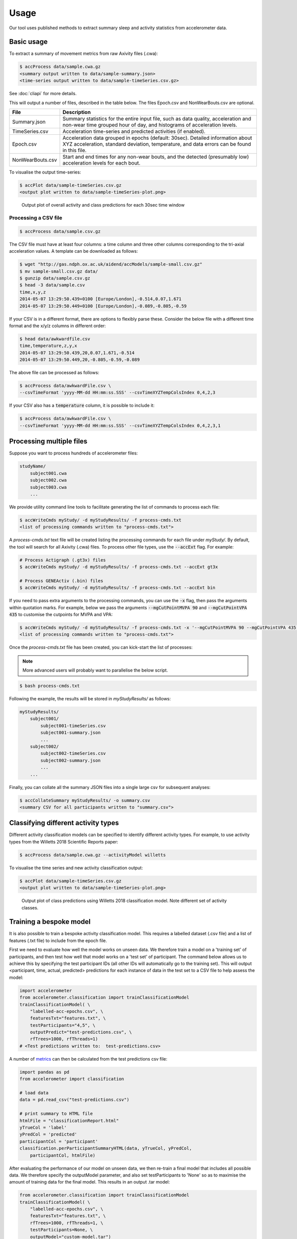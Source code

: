 Usage
#####

Our tool uses published methods to extract summary sleep and activity statistics from accelerometer data.

Basic usage
===========
To extract a summary of movement metrics from raw Axivity files (.cwa):

.. code-block:: console

    $ accProcess data/sample.cwa.gz
    <summary output written to data/sample-summary.json>
    <time-series output written to data/sample-timeSeries.csv.gz>

See :doc:`cliapi` for more details.

This will output a number of files, described in the table below. The files
Epoch.csv and NonWearBouts.csv are optional.

+--------------------+--------------------------------------------------------+
| File               | Description                                            |
+====================+========================================================+
| Summary.json       | Summary statistics for the entire input file, such as  |
|                    | data quality, acceleration and non-wear time grouped   |
|                    | hour of day, and histograms of acceleration levels.    |
+--------------------+--------------------------------------------------------+
| TimeSeries.csv     | Acceleration time-series and predicted activities      |
|                    | (if enabled).                                          |
+--------------------+--------------------------------------------------------+
| Epoch.csv          | Acceleration data grouped in epochs (default: 30sec).  |
|                    | Detailed information about XYZ acceleration, standard  |
|                    | deviation, temperature, and data errors can be found   |
|                    | in this file.                                          |
+--------------------+--------------------------------------------------------+
| NonWearBouts.csv   | Start and end times for any non-wear bouts, and the    |
|                    | detected (presumably low) acceleration levels for each |
|                    | bout.                                                  |
+--------------------+--------------------------------------------------------+

To visualise the output time-series:

.. code-block:: console

    $ accPlot data/sample-timeSeries.csv.gz
    <output plot written to data/sample-timeSeries-plot.png>

.. figure:: samplePlot.png

    Output plot of overall activity and class predictions for each 30sec time window


Processing a CSV file
---------------------

.. code-block:: console

    $ accProcess data/sample.csv.gz

The CSV file must have at least four columns: a time column and three other
columns corresponding to the tri-axial acceleration values. A template can be
downloaded as follows:

.. code-block:: console

    $ wget "http://gas.ndph.ox.ac.uk/aidend/accModels/sample-small.csv.gz"
    $ mv sample-small.csv.gz data/
    $ gunzip data/sample.csv.gz
    $ head -3 data/sample.csv
    time,x,y,z
    2014-05-07 13:29:50.439+0100 [Europe/London],-0.514,0.07,1.671
    2014-05-07 13:29:50.449+0100 [Europe/London],-0.089,-0.805,-0.59

If your CSV is in a different format, there are options to flexibly parse these.
Consider the below file with a different time format and the x/y/z columns in
different order:

.. code-block:: console

    $ head data/awkwardfile.csv
    time,temperature,z,y,x
    2014-05-07 13:29:50.439,20,0.07,1.671,-0.514
    2014-05-07 13:29:50.449,20,-0.805,-0.59,-0.089

The above file can be processed as follows:

.. code-block:: console

    $ accProcess data/awkwardFile.csv \
    --csvTimeFormat 'yyyy-MM-dd HH:mm:ss.SSS' --csvTimeXYZTempColsIndex 0,4,2,3

If your CSV also has a :code:`temperature` column, it is possible to include it:

.. code-block:: console

    $ accProcess data/awkwardFile.csv \
    --csvTimeFormat 'yyyy-MM-dd HH:mm:ss.SSS' --csvTimeXYZTempColsIndex 0,4,2,3,1
    

Processing multiple files
=========================

Suppose you want to process hundreds of accelerometer files:

.. code-block:: bash

    studyName/
        subject001.cwa
        subject002.cwa
        subject003.cwa
        ...

We provide utility command line tools to facilitate generating the list of
commands to process each file:

.. code-block:: console

    $ accWriteCmds myStudy/ -d myStudyResults/ -f process-cmds.txt
    <list of processing commands written to "process-cmds.txt">

A `process-cmds.txt` text file will be created listing the processing commands
for each file under `myStudy/`.
By default, the tool will search for all Axivity (.cwa) files. 
To process other file types, use the :code:`--accExt` flag. For example:

.. code-block:: console

    # Process Actigraph (.gt3x) files
    $ accWriteCmds myStudy/ -d myStudyResults/ -f process-cmds.txt --accExt gt3x

    # Process GENEActiv (.bin) files
    $ accWriteCmds myStudy/ -d myStudyResults/ -f process-cmds.txt --accExt bin

If you need to pass extra arguments to the processing commands, you can use the
:code:`-x` flag, then pass the arguments within quotation marks. For example,
below we pass the arguments :code:`--mgCutPointMVPA 90` and
:code:`--mgCutPointVPA 435` to customise the cutpoints for MVPA and VPA:

.. code-block:: console

    $ accWriteCmds myStudy/ -d myStudyResults/ -f process-cmds.txt -x '--mgCutPointMVPA 90 --mgCutPointVPA 435'
    <list of processing commands written to "process-cmds.txt">

Once the `process-cmds.txt` file has been created, you can kick-start the list of
processes:

.. note:: 
    
    More advanced users will probably want to parallelise the below script.

.. code-block:: console

    $ bash process-cmds.txt

Following the example, the results will be stored in `myStudyResults/` as follows:

.. code-block:: bash

    myStudyResults/
        subject001/
            subject001-timeSeries.csv
            subject001-summary.json
            ...
        subject002/
            subject002-timeSeries.csv
            subject002-summary.json
            ...
        ...

Finally, you can collate all the summary JSON files into a single large csv for
subsequent analyses:

.. code-block:: console

    $ accCollateSummary myStudyResults/ -o summary.csv
    <summary CSV for all participants written to "summary.csv">


.. ===============
.. Quality control
.. ===============
.. If is often necessary to check that all files have successfully processed. Our
.. python utility function can write to file all participants' data that was not
.. successfully processed:
.. ::
..     from accelerometer import accUtils
..     accUtils.identifyUnprocessedFiles("myStudy/files.csv", "myStudyResults/summary-info.csv", \
..           "myStudyResults/files-unprocessed.csv")
..     # <Output CSV listing files to be reprocessed written to "myStudyResults/files-unprocessed.csv">


.. On other occasions some participants' data may not have been calibrated properly.
.. Our python utility function can assigns the calibration coefs from a previous
.. good use of a given device in the same study dataset:
.. ::
..     from accelerometer import accUtils
..     accUtils.updateCalibrationCoefs("myStudyResults/summary-info.csv", \
..            "myStudyResults/files-recalibration.csv")
..     # <CSV of files to be reprocessed written to "myStudyResults/files-recalibration.csv">


.. Our python utility function can then re-write processing cmds as follows:
.. ::
..     from accelerometer import accUtils
..     accUtils.writeStudyAccProcessCmds("myStudy/", cmdsFile="process-cmds-recalibration.txt", \
..        outDir="myStudyResults/", filesID="myStudyResults/files-calibration.csv", cmdOptions="--skipCalibration True")
..     # <list of processing commands written to "process-cmds-recalibration.txt">

.. These 'reprocessed' files can then be processed as outlined in the section above.


Classifying different activity types
====================================

Different activity classification models can be specified to identify different
activity types. For example, to use activity types from the Willetts 2018
Scientific Reports paper:

.. code-block:: console

    $ accProcess data/sample.cwa.gz --activityModel willetts

To visualise the time series and new activity classification output:

.. code-block:: console

    $ accPlot data/sample-timeSeries.csv.gz
    <output plot written to data/sample-timeSeries-plot.png>

.. figure:: samplePlotWilletts.png

    Output plot of class predictions using Willetts 2018 classification model.
    Note different set of activity classes.

Training a bespoke model
========================

It is also possible to train a bespoke activity classification model. This
requires a labelled dataset (.csv file) and a list of features (.txt file) to
include from the epoch file.

First we need to evaluate how well the model works on unseen data. We therefore
train a model on a 'training set' of participants, and then test how well that
model works on a 'test set' of participant. The command below allows us to achieve
this by specifying the test participant IDs (all other IDs will automatically go
to the training set). This will output <participant, time, actual, predicted>
predictions for each instance of data in the test set to a CSV file to help
assess the model:

.. code-block:: python

    import accelerometer
    from accelerometer.classification import trainClassificationModel
    trainClassificationModel( \
        "labelled-acc-epochs.csv", \
        featuresTxt="features.txt", \
        testParticipants="4,5", \
        outputPredict="test-predictions.csv", \
        rfTrees=1000, rfThreads=1)
    # <Test predictions written to:  test-predictions.csv>

A number of `metrics <https://scikit-learn.org/stable/modules/model_evaluation.html#model-evaluation>`_
can then be calculated from the test predictions csv file:

.. code-block:: python

    import pandas as pd
    from accelerometer import classification

    # load data
    data = pd.read_csv("test-predictions.csv")

    # print summary to HTML file
    htmlFile = "classificationReport.html"
    yTrueCol = 'label'
    yPredCol = 'predicted'
    participantCol = 'participant'
    classification.perParticipantSummaryHTML(data, yTrueCol, yPredCol,
        participantCol, htmlFile)

After evaluating the performance of our model on unseen data, we then re-train
a final model that includes all possible data. We therefore specify the
outputModel parameter, and also set testParticipants to 'None' so as to maximise
the amount of training data for the final model. This results in an output .tar model:

.. code-block:: python

    from accelerometer.classification import trainClassificationModel
    trainClassificationModel( \
        "labelled-acc-epochs.csv", \
        featuresTxt="features.txt", \
        rfTrees=1000, rfThreads=1, \
        testParticipants=None, \
        outputModel="custom-model.tar")
    # <Model saved to custom-model.tar>


This new model can be deployed as follows:

.. code-block:: console

    $ accProcess data/sample.cwa.gz --activityModel custom-model.tar

See :doc:`cliapi` for more details.

Leave one out classification
============================
To rigorously test a model with training data from <200 participants, leave one
participant out evaluation can be helpful. Building on the above
examples of training a bespoke model, we use python to create a list of commands
to test the performance of a model trained on unseen data for each participant:

.. code-block:: python

    import pandas as pd
    from acceleration.classification import trainClassificationModel

    trainingFile = "labelled-acc-epochs.csv"
    d = pd.read_csv(trainingFile, usecols=['participant'])
    pts = sorted(d['participant'].unique())

    w = open('training-cmds.txt','w')
    for p in pts:
        cmd = "import accelerometer;"
        cmd += "trainClassificationModel("
        cmd += "'" + trainingFile + "', "
        cmd += "featuresTxt='features.txt',"
        cmd += "testParticipants='" + str(p) + "',"
        cmd += "labelCol='label',"
        cmd += "outputPredict='testPredict-" + str(p) + ".csv',"
        cmd += "rfTrees=100, rfThreads=1)"
        w.write('python3 -c $"' + cmd + '"\n')
    w.close()
    # <list of processing commands written to "training-cmds.txt">

These commands can be executed as follows:

.. code-block:: console

    $ bash training-cmds.txt

After processing the train/test commands, the resulting predictions for each
test participant can be collated as follows:

.. code-block:: console

    $ head -1 testPredict-1.csv > header.csv
    $ awk 'FNR > 1' testPredict-*.csv > tmp.csv
    $ cat header.csv tmp.csv > test-predictions.csv
    $ rm header.csv
    $ rm tmp.csv


More examples
==============
To list all available processing options and their defaults:

.. code-block:: console

    $ accProcess -h

If a path has spaces, enclose it within quotes:

.. code-block:: console

    $ accProcess '/path/to/my file.cwa'

Change epoch length to 60 seconds:

.. code-block:: console

    $ accProcess data/sample.cwa.gz --epochPeriod 60

Manually set calibration coefficients:

.. code-block:: console

    $ accProcess data/sample.cwa.gz 
        --skipCalibration True \
        --calOffset -0.2 -0.4 1.5 \
        --calSlope 0.7 0.8 0.7 \
        --calTemp 0.2 0.2 0.2

Convert a CWA file to CSV (resampled and calibrated):

.. code-block:: console

    $ accProcess data/sample.cwa.gz --rawOutput True

Plot just the first few days of a time-series file (e.g. n=3):

.. code-block:: console

    $ accPlot data/sample-timeSeries.csv.gz --showFirstNDays 3

Tool versions
==============

Data processing methods are under continual development. We periodically retrain
the classifiers to reflect developments in data processing or the training data.
This means data processed with different versions of the tool may not be
directly comparable. In particular, to compare returned variables in UK Biobank
and external data, we recommend:

* Either, reprocessing UK Biobank data alongside external data; 

* Or, using a version of the models and software to process external data which matches that used to process the returned UK Biobank data (to be achieved from November 2021 onwards through versioning of the package and associating each set of processed data with a particular version). 
